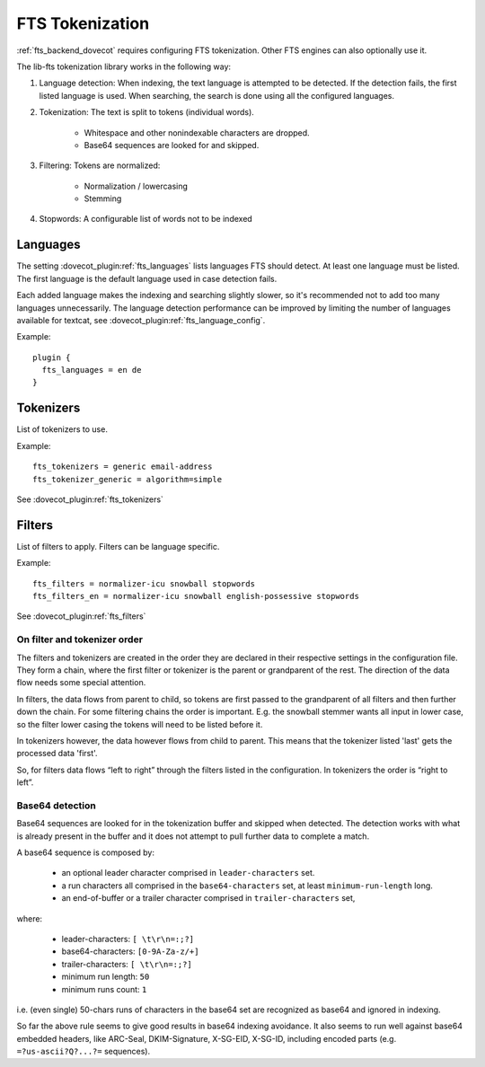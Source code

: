 .. _fts_tokenization:

================
FTS Tokenization
================

:ref:`fts_backend_dovecot` requires configuring FTS tokenization.
Other FTS engines can also optionally use it.

The lib-fts tokenization library works in the following way:

#. Language detection: When indexing, the text language is attempted to be detected.
   If the detection fails, the first listed language is used.
   When searching, the search is done using all the configured languages.
#. Tokenization: The text is split to tokens (individual words).

    * Whitespace and other nonindexable characters are dropped.
    * Base64 sequences are looked for and skipped.

#. Filtering: Tokens are normalized:

    * Normalization / lowercasing
    * Stemming

#. Stopwords: A configurable list of words not to be indexed


Languages
^^^^^^^^^

The setting :dovecot_plugin:ref:`fts_languages` lists languages FTS should
detect.
At least one language must be listed.
The first language is the default language used in case detection fails.

Each added language makes the indexing and searching slightly slower, so it's recommended not to add too many languages unnecessarily.
The language detection performance can be improved by limiting the number of languages available for textcat, see :dovecot_plugin:ref:`fts_language_config`.

Example::

  plugin {
    fts_languages = en de
  }


Tokenizers
^^^^^^^^^^

List of tokenizers to use.

Example::

    fts_tokenizers = generic email-address
    fts_tokenizer_generic = algorithm=simple

See :dovecot_plugin:ref:`fts_tokenizers`


Filters
^^^^^^^

List of filters to apply. Filters can be language specific.

Example::

    fts_filters = normalizer-icu snowball stopwords
    fts_filters_en = normalizer-icu snowball english-possessive stopwords


See :dovecot_plugin:ref:`fts_filters`


On filter and tokenizer order
-----------------------------

The filters and tokenizers are created in the order they are declared in
their respective settings in the configuration file. They form a chain, where
the first filter or tokenizer is the parent or grandparent of the rest. The
direction of the data flow needs some special attention.

In filters, the data flows from parent to child, so tokens are first passed
to the grandparent of all filters and then further down the chain. For some
filtering chains the order is important. E.g. the snowball stemmer wants all
input in lower case, so the filter lower casing the tokens will need to be
listed before it.

In tokenizers however, the data however flows from child to parent. This
means that the tokenizer listed 'last' gets the processed data 'first'.

So, for filters data flows “left to right” through the filters listed in the
configuration. In tokenizers the order is “right to left”.

Base64 detection
----------------

.. versionadded:: v2.3.18

Base64 sequences are looked for in the tokenization buffer and skipped when detected.
The detection works with what is already present in the buffer and it does not attempt to pull further data to complete a match.

A base64 sequence is composed by:

  * an optional leader character comprised in ``leader-characters`` set.
  * a run characters all comprised in the ``base64-characters`` set, at least ``minimum-run-length`` long.
  * an end-of-buffer or a trailer character comprised in ``trailer-characters`` set,

where:

  * leader-characters: ``[ \t\r\n=:;?]``
  * base64-characters: ``[0-9A-Za-z/+]``
  * trailer-characters: ``[ \t\r\n=:;?]``
  * minimum run length: ``50``
  * minimum runs count: ``1``

i.e. (even single) 50-chars runs of characters in the base64 set are recognized as base64 and ignored in indexing.

So far the above rule seems to give good results in base64 indexing avoidance.
It also seems to run well against base64 embedded headers, like ARC-Seal, DKIM-Signature, X-SG-EID, X-SG-ID,
including encoded parts (e.g. ``=?us-ascii?Q?...?=`` sequences).
